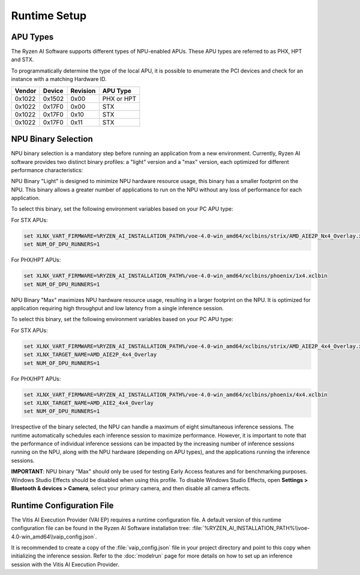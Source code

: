 #############
Runtime Setup
#############

.. _NPU-selection:

*****************
APU Types
*****************

The Ryzen AI Software supports different types of NPU-enabled APUs. These APU types are referred to as PHX, HPT and STX. 

To programmatically determine the type of the local APU, it is possible to enumerate the PCI devices and check for an instance with a matching Hardware ID.

.. list-table:: 
   :header-rows: 1

   * - Vendor
     - Device
     - Revision
     - APU Type
   * - 0x1022
     - 0x1502
     - 0x00
     - PHX or HPT 
   * - 0x1022
     - 0x17F0
     - 0x00
     - STX 
   * - 0x1022
     - 0x17F0
     - 0x10
     - STX 
   * - 0x1022
     - 0x17F0
     - 0x11
     - STX 


********************
NPU Binary Selection
********************

NPU binary selection is a mandatory step before running an application from a new environment. Currently, Ryzen AI software provides two distinct binary profiles: a "light" version and a "max" version, each optimized for different performance characteristics:

NPU Binary "Light" is designed to minimize NPU hardware resource usage, this binary has a smaller footprint on the NPU. This binary allows a greater number of applications to run on the NPU without any loss of performance for each application.

To select this binary, set the following environment variables based on your PC APU type:

For STX APUs:

.. code-block::

   set XLNX_VART_FIRMWARE=%RYZEN_AI_INSTALLATION_PATH%/voe-4.0-win_amd64/xclbins/strix/AMD_AIE2P_Nx4_Overlay.xclbin
   set NUM_OF_DPU_RUNNERS=1


For PHX/HPT APUs:

.. code-block::

   set XLNX_VART_FIRMWARE=%RYZEN_AI_INSTALLATION_PATH%/voe-4.0-win_amd64/xclbins/phoenix/1x4.xclbin
   set NUM_OF_DPU_RUNNERS=1


NPU Binary "Max" maximizes NPU hardware resource usage, resulting in a larger footprint on the NPU. It is optimized for application requiring high throughput and low latency from a single inference session.

To select this binary, set the following environment variables based on your PC APU type:

For STX APUs:

.. code-block::

   set XLNX_VART_FIRMWARE=%RYZEN_AI_INSTALLATION_PATH%/voe-4.0-win_amd64/xclbins/strix/AMD_AIE2P_4x4_Overlay.xclbin
   set XLNX_TARGET_NAME=AMD_AIE2P_4x4_Overlay
   set NUM_OF_DPU_RUNNERS=1


For PHX/HPT APUs:

.. code-block::

   set XLNX_VART_FIRMWARE=%RYZEN_AI_INSTALLATION_PATH%/voe-4.0-win_amd64/xclbins/phoenix/4x4.xclbin
   set XLNX_TARGET_NAME=AMD_AIE2_4x4_Overlay
   set NUM_OF_DPU_RUNNERS=1

Irrespective of the binary selected, the NPU can handle a maximum of eight simultaneous inference sessions. The runtime automatically schedules each inference session to maximize performance. However, it is important to note that the performance of individual inference sessions can be impacted by the increasing number of inference sessions running on the NPU, along with the NPU hardware (depending on APU types), and the applications running the inference sessions.



**IMPORTANT**: NPU binary "Max" should only be used for testing Early Access features and for benchmarking purposes. Windows Studio Effects should be disabled when using this profile. To disable Windows Studio Effects, open **Settings > Bluetooth & devices > Camera**, select your primary camera, and then disable all camera effects.


.. _config-file:

**************************
Runtime Configuration File
**************************

The Vitis AI Execution Provider (VAI EP) requires a runtime configuration file. A default version of this runtime configuration file can be found in the Ryzen AI Software installation tree: :file:`%RYZEN_AI_INSTALLATION_PATH%\\voe-4.0-win_amd64\\vaip_config.json`. 

It is recommended to create a copy of the :file:`vaip_config.json` file in your project directory and point to this copy when initializing the inference session. Refer to the :doc:`modelrun` page for more details on how to set up an inference session with the Vitis AI Execution Provider.

